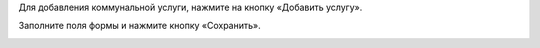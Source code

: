 Для добавления коммунальной услуги, нажмите на кнопку «Добавить услугу».

.. image:: ../_images/06-comm-services/1.png


Заполните поля формы и нажмите кнопку «Сохранить».

.. image:: ../_images/06-comm-services/2.png